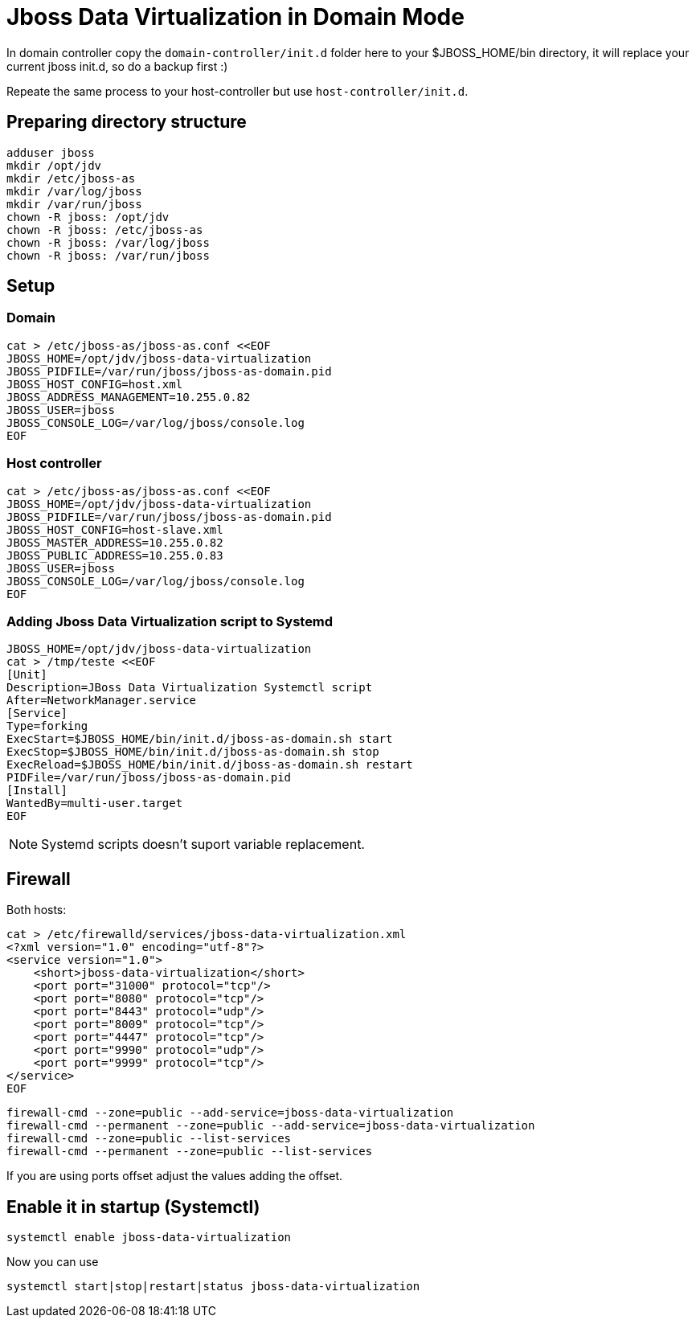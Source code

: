 = Jboss Data Virtualization in Domain Mode

In domain controller copy the `domain-controller/init.d` folder here to your $JBOSS_HOME/bin directory, it will replace your current jboss init.d, so do a backup first :)

Repeate the same process to your host-controller but use `host-controller/init.d`.

== Preparing directory structure
    
    adduser jboss 
    mkdir /opt/jdv    
    mkdir /etc/jboss-as
    mkdir /var/log/jboss
    mkdir /var/run/jboss
    chown -R jboss: /opt/jdv
    chown -R jboss: /etc/jboss-as
    chown -R jboss: /var/log/jboss
    chown -R jboss: /var/run/jboss

== Setup

=== Domain

    cat > /etc/jboss-as/jboss-as.conf <<EOF
    JBOSS_HOME=/opt/jdv/jboss-data-virtualization
    JBOSS_PIDFILE=/var/run/jboss/jboss-as-domain.pid
    JBOSS_HOST_CONFIG=host.xml
    JBOSS_ADDRESS_MANAGEMENT=10.255.0.82
    JBOSS_USER=jboss
    JBOSS_CONSOLE_LOG=/var/log/jboss/console.log    
    EOF

=== Host controller

    cat > /etc/jboss-as/jboss-as.conf <<EOF
    JBOSS_HOME=/opt/jdv/jboss-data-virtualization
    JBOSS_PIDFILE=/var/run/jboss/jboss-as-domain.pid
    JBOSS_HOST_CONFIG=host-slave.xml
    JBOSS_MASTER_ADDRESS=10.255.0.82
    JBOSS_PUBLIC_ADDRESS=10.255.0.83
    JBOSS_USER=jboss
    JBOSS_CONSOLE_LOG=/var/log/jboss/console.log    
    EOF

=== Adding Jboss Data Virtualization script to Systemd

    JBOSS_HOME=/opt/jdv/jboss-data-virtualization
    cat > /tmp/teste <<EOF
    [Unit]
    Description=JBoss Data Virtualization Systemctl script
    After=NetworkManager.service
    [Service]
    Type=forking
    ExecStart=$JBOSS_HOME/bin/init.d/jboss-as-domain.sh start
    ExecStop=$JBOSS_HOME/bin/init.d/jboss-as-domain.sh stop
    ExecReload=$JBOSS_HOME/bin/init.d/jboss-as-domain.sh restart
    PIDFile=/var/run/jboss/jboss-as-domain.pid
    [Install]
    WantedBy=multi-user.target
    EOF

NOTE: Systemd scripts doesn't suport variable replacement. 

== Firewall

Both hosts:

    cat > /etc/firewalld/services/jboss-data-virtualization.xml
    <?xml version="1.0" encoding="utf-8"?>
    <service version="1.0">
        <short>jboss-data-virtualization</short>
        <port port="31000" protocol="tcp"/>
        <port port="8080" protocol="tcp"/>
        <port port="8443" protocol="udp"/>
        <port port="8009" protocol="tcp"/>
        <port port="4447" protocol="tcp"/>
        <port port="9990" protocol="udp"/>
        <port port="9999" protocol="tcp"/>
    </service>
    EOF

    firewall-cmd --zone=public --add-service=jboss-data-virtualization
    firewall-cmd --permanent --zone=public --add-service=jboss-data-virtualization
    firewall-cmd --zone=public --list-services
    firewall-cmd --permanent --zone=public --list-services

If you are using ports offset adjust the values adding the offset.


== Enable it in startup (Systemctl)

    systemctl enable jboss-data-virtualization

Now you can use

    systemctl start|stop|restart|status jboss-data-virtualization
